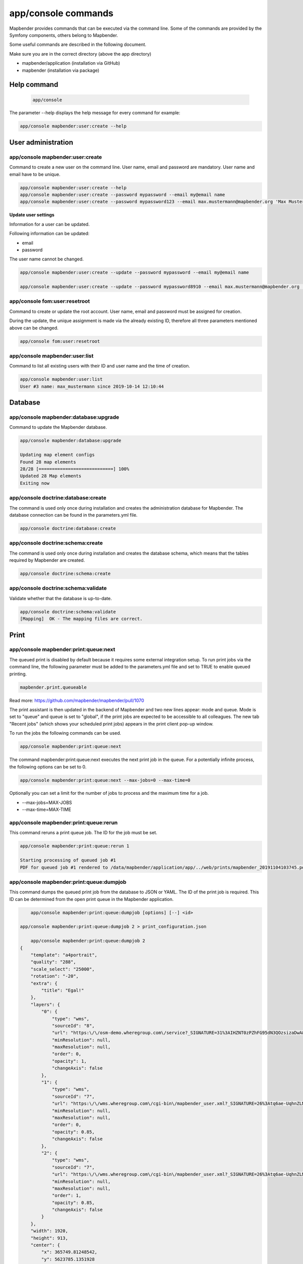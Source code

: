 .. _console_en:

app/console commands
======================

Mapbender provides commands that can be executed via the command line. Some of the commands are provided by the Symfony components, others belong to Mapbender. 

Some useful commands are described in the following document.

Make sure you are in the correct directory (above the app directory)

* mapbender/application (installation via GitHub)

* mapbender (installation via package)

    
Help command
------------

  .. code-block:: yaml

    app/console  


The parameter --help displays the help message for every command for example:   

.. code-block:: yaml

    app/console mapbender:user:create --help
    

User administration
--------------------

app/console mapbender:user:create 
*********************************

Command to create a new user on the command line. 
User name, email and password are mandatory. User name and email have to be unique.
 

.. code-block:: yaml

    app/console mapbender:user:create --help
    app/console mapbender:user:create --password mypassword --email my@email name
    app/console mapbender:user:create --password mypassword123 --email max.mustermann@mapbender.org 'Max Mustermann' 
   
   
**Update user settings**

Information for a user can be updated.

Following information can be updated:

* email
* password

The user name cannot be changed.

.. code-block:: yaml
   
    app/console mapbender:user:create --update --password mypassword --email my@email name

    app/console mapbender:user:create --update --password mypassword8910 --email max.mustermann@mapbender.org 'Max Mustermann'
    

app/console fom:user:resetroot
******************************

Command to create or update the root account. User name, email and password must be assigned for creation.

During the update, the unique assignment is made via the already existing ID, therefore all three parameters mentioned above can be changed.  


.. code-block:: yaml

	app/console fom:user:resetroot



app/console mapbender:user:list
*******************************

Command to list all existing users with their ID and user name and the time of creation.


.. code-block:: yaml

	app/console mapbender:user:list
	User #3 name: max_mustermann since 2019-10-14 12:10:44
    
    
Database
---------
    
app/console mapbender:database:upgrade 
**************************************

Command to update the Mapbender database. 


.. code-block:: yaml

	app/console mapbender:database:upgrade 
	
	Updating map element configs
	Found 28 map elements
	28/28 [============================] 100%
	Updated 28 Map elements
	Exiting now



app/console doctrine:database:create 
************************************

The command is used only once during installation and creates the administration database for Mapbender. The database connection can be found in the parameters.yml file. 


.. code-block:: yaml

	app/console doctrine:database:create




app/console doctrine:schema:create 
**********************************

The command is used only once during installation and creates the database schema, which means that the tables required by Mapbender are created.


.. code-block:: yaml

	app/console doctrine:schema:create
	
	
app/console doctrine:schema:validate
************************************

Validate whether that the database is up-to-date.


.. code-block:: yaml	

	app/console doctrine:schema:validate
	[Mapping]  OK - The mapping files are correct.


Print
-----

app/console mapbender:print:queue:next
**************************************

The queued print is disabled by default because it requires some external integration setup. To run print jobs via the command line, the following parameter must be added to the parameters.yml file and set to TRUE to enable queued printing.

.. code-block:: yaml

	mapbender.print.queueable

Read more: https://github.com/mapbender/mapbender/pull/1070

The print assistant is then updated in the backend of Mapbender and two new lines appear: mode and queue. 
Mode is set to "queue" and queue is set to "global", if the print jobs are expected to be accessible to all colleagues. 
The new tab "Recent jobs" (which shows your scheduled print jobs) appears in the print client pop-up window. 

To run the jobs the following commands can be used.


.. code-block:: yaml		

	app/console mapbender:print:queue:next
	
The command mapbender:print:queue:next executes the next print job in the queue. For a potentially infinite process, the following options can be set to 0.


.. code-block:: yaml

	app/console mapbender:print:queue:next --max-jobs=0 --max-time=0

Optionally you can set a limit for the number of jobs to process and the maximum time for a job.  

* --max-jobs=MAX-JOBS
* --max-time=MAX-TIME  


app/console mapbender:print:queue:rerun 
***************************************

This command reruns a print queue job. The ID for the job must be set. 

.. code-block:: yaml

	app/console mapbender:print:queue:rerun 1
	
	Starting processing of queued job #1
	PDF for queued job #1 rendered to /data/mapbender/application/app/../web/prints/mapbender_20191104103745.pdf

	
	
app/console mapbender:print:queue:dumpjob 
*****************************************

This command dumps the queued print job from the database to JSON or YAML. The ID of the print job is required. This ID can be determined from the open print queue in the Mapbender application.

.. code-block:: yaml

	app/console mapbender:print:queue:dumpjob [options] [--] <id>
    
    app/console mapbender:print:queue:dumpjob 2 > print_configuration.json
	
	app/console mapbender:print:queue:dumpjob 2 
    {
        "template": "a4portrait",
        "quality": "288",
        "scale_select": "25000",
        "rotation": "-20",
        "extra": {
            "title": "Egal!"
        },
        "layers": {
            "0": {
                "type": "wms",
                "sourceId": "8",
                "url": "https:\/\/osm-demo.wheregroup.com\/service?_SIGNATURE=31%3AIHZNT0zPZhFG95dN3QOzsizaDwA&TRANSPARENT=TRUE&FORMAT=image%2Fpng&VERSION=1.3.0&EXCEPTIONS=INIMAGE&SERVICE=WMS&REQUEST=GetMap&STYLES=&LAYERS=osm&_OLSALT=0.3940783483836241&CRS=EPSG%3A25832&BBOX=363375.30907721,5626747.0157598,368124.31589362,5620823.2546257&WIDTH=512&HEIGHT=512",
                "minResolution": null,
                "maxResolution": null,
                "order": 0,
                "opacity": 1,
                "changeAxis": false
            },
            "1": {
                "type": "wms",
                "sourceId": "7",
                "url": "https:\/\/wms.wheregroup.com\/cgi-bin\/mapbender_user.xml?_SIGNATURE=26%3Atq6ae-UqhnZLMjiQlLrj-wCHiOI&TRANSPARENT=TRUE&FORMAT=image%2Fpng&VERSION=1.3.0&EXCEPTIONS=INIMAGE&SERVICE=WMS&REQUEST=GetMap&STYLES=&LAYERS=Mapbender_User&_OLSALT=0.6831931928241708&CRS=EPSG%3A25832&BBOX=363375.30907721,5626747.0157598,368124.31589362,5620823.2546257&WIDTH=2400&HEIGHT=1141",
                "minResolution": null,
                "maxResolution": null,
                "order": 0,
                "opacity": 0.85,
                "changeAxis": false
            },
            "2": {
                "type": "wms",
                "sourceId": "7",
                "url": "https:\/\/wms.wheregroup.com\/cgi-bin\/mapbender_user.xml?_SIGNATURE=26%3Atq6ae-UqhnZLMjiQlLrj-wCHiOI&TRANSPARENT=TRUE&FORMAT=image%2Fpng&VERSION=1.3.0&EXCEPTIONS=INIMAGE&SERVICE=WMS&REQUEST=GetMap&STYLES=&LAYERS=Mapbender_Names&_OLSALT=0.6831931928241708&CRS=EPSG%3A25832&BBOX=363375.30907721,5626747.0157598,368124.31589362,5620823.2546257&WIDTH=2400&HEIGHT=1141",
                "minResolution": null,
                "maxResolution": null,
                "order": 1,
                "opacity": 0.85,
                "changeAxis": false
            }
        },
        "width": 1920,
        "height": 913,
        "center": {
            "x": 365749.81248542,
            "y": 5623785.1351928
        },
        "extent": {
            "width": 4749.006816409994,
            "height": 5923.761134099215
        },
        "overview": {
            "layers": {
                "0": "https:\/\/osm-demo.wheregroup.com\/service?_signature=31%3AIHZNT0zPZhFG95dN3QOzsizaDwA&TRANSPARENT=TRUE&FORMAT=image%2Fpng&VERSION=1.3.0&EXCEPTIONS=INIMAGE&SERVICE=WMS&REQUEST=GetMap&STYLES=&LAYERS=osm&CRS=EPSG%3A25832&BBOX=350757.32820012,5616536.5348653,377637.46662208,5629318.6006879&WIDTH=250&HEIGHT=125"
            },
            "center": {
                "x": 364197.3974111,
                "y": 5622927.5677766
            },
            "height": 78125,
            "changeAxis": false
        },
        "mapDpi": 90.714,
        "extent_feature": {
            "0": {
                "x": 362505.8322437394,
                "y": 5625755.14826519
            },
            "1": {
                "x": 366968.4389051802,
                "y": 5627379.404257199
            },
            "2": {
                "x": 368994.48453732743,
                "y": 5621812.889632087
            },
            "3": {
                "x": 364531.877875887,
                "y": 5620188.63364008
            },
            "4": {
                "x": 362505.8322437394,
                "y": 5625755.14826519
            }
        },
        "userId": null,
        "userName": null,
        "legendpage_image": {
            "type": "resource",
            "path": "images\/legendpage_image.png"
        }
    }

app/console mapbender:print:runJob
**********************************

Command to run a print job from a saved job definition. The JSON file created with the previously described command (app/console mapbender:print:dumpjob) will create a pdf print output.
		

.. code-block:: yaml	

	app/console mapbender:print:runJob print_configuration.json /tmp/print.pdf
	

app/console mapbender:print:queue:repair 
****************************************

If a print job in the queue has crashed, e.g. a WMS service is not accessible, printing cannot be performed. 
The command resets the status of the print jobs so that they can be executed again.  
	

.. code-block:: yaml		

	app/console mapbender:print:queue:repair 
	
	
app/console mapbender:print:queue:clean
***************************************

This command purges old jobs from the print queue (database and files). This includes created PDFs as well as corresponding database entries for the print jobs which are listed in the table called "mb_print_queue". With the command the expiring age can be set, for example, 20 can be used to delete all jobs older than 20 days.

.. code-block:: yaml	
	
	app/console mapbender:print:queue:clean 20
	
	Print queue clean process started.
	Deleted 0 print queue item(s)



app/console mapbender:print:queue:gcfiles 
*****************************************

gcfiles means "garbage collection files". This command deletes unreferenced files from print queue storage path. This can happen, for example, if a job is deleted from the database or the file path to the PDFs is no longer up-to-date.

.. code-block:: yaml

	app/console mapbender:print:queue:gcfiles
	
	No unreferenced local files found


Mailer
------

app/console debug:swiftmailer
*****************************

Command displays the configured mailer(s)

.. code-block:: yaml

	app/console debug:swiftmailer 

   
Server
------
 
app/console server:run
**********************

This command runs the PHP's built-in web server. The terminal displays that the server is running on the given local address (http://127.0.0.1:8000). 
In this mode you can work locally with Mapbender.

Quit the server with CONTROL-C. 



.. code-block:: yaml

	app/console server:run
	
	[OK] Server running on http://127.0.0.1:8000                                                                           
    	// Quit the server with CONTROL-C. 
    


app/console server:start
************************

The command starts the PHP's built-in web server in the background. 

In the terminal appears a message saying that the web server is listening on the displayed address (http://127.0.0.1:8000)


.. code-block:: yaml

	app/console server:start
	
	[OK] Web server listening on http://127.0.0.1:8000        


app/console server:stop
***********************

The command stops the PHP's built-in web server. A message appears in the terminal that the server with this specified address was stopped (http://127.0.0.1:8000).


.. code-block:: yaml

	app/console server:stop
	
	

app/console server:status
*************************

Outputs the status of the built-in web server for the given address.


.. code-block:: yaml

	app/console server:status
    
 
Clear cache 

app/console cache:clear
***********************

The command clear the cache directory.
 
Dev:



.. code-block:: yaml

		app/console cache:clear --env=dev
        
		
Prod:


.. code-block:: yaml	

		app/console cache:clear --env=prod --no-debug
        
    
WMS 
---

app/console mapbender:wms:validate:url 
**************************************

Command to check the accessibility of the WMS data source. The available layers are listed, if the service is accessible. 

.. code-block:: yaml

    app/console mapbender:wms:validate:url "https://osm-demo.wheregroup.com/service?VERSION=1.3.0"
    
	WMS source loaded and validated
	Source describes 3 layers:
	* OpenStreetMap (WhereGroup)
	* OpenStreetMap
	* OpenStreetMap (grey scale)
    
    
Other
-----
    
app/console mapbender:source:rewrite:host 
*****************************************

Command to update the host name in the source URLs. Like this it is not necessary to reload Service capabilities.

.. code-block:: yaml

    app/console mapbender:source:rewrite:host "https://osm-demo.wheregroup.com" "http://osm-demo.wheregroup.com" 
    
	3 modified urls in WMS source #5 / OpenStreetMap (OSM) Demo WhereGroup
	Summary:
	1 sources changed
	3 urls changed
	4 sources unchanged
	14 urls unchanged
    
    
app/console mapbender:config:check 
**********************************

Command to check the system configuration and mapbender requirements. Useful command to determine whether dependencies are compliant and database access works.

.. code-block:: yaml

	app/console mapbender:config:check 


The following requirements are checked and displayed:

* Databse connections
* PHP Version 
* System requirements 
* Asset Folders
* FastCGI
* Apache modus (rewrite)
* PHP ini
* loaded PHP extensions
* Directory permissions

app/console mapbender:version
*****************************

The command outputs the current version of Mapbender.

.. code-block:: yaml

	app/console mapbender:version
	 
	Mapbender 3.0.8.4
 
	
app/console debug:config
************************

Command lists all registered bundles (packages) and, if available, their aliases.
 
.. code-block:: yaml		

	app/console debug:config	
